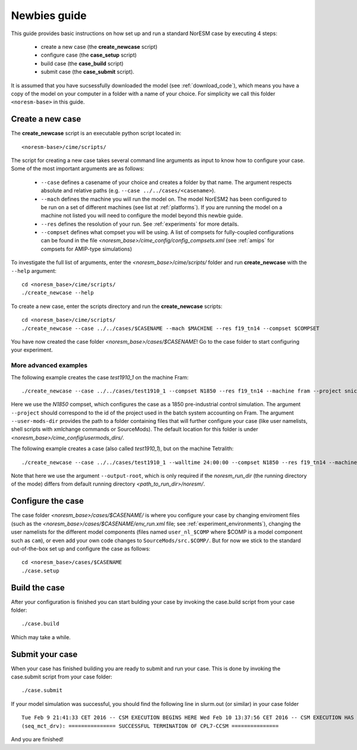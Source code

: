 .. _newbie-guide:

Newbies guide
================================    

This guide provides basic instructions on how set up and run a standard NorESM case by executing 4 steps:

  - create a new case (the **create_newcase** script)
  - configure case (the **case_setup** script)
  - build case (the **case_build** script)
  - submit case (the **case_submit** script). 
  
It is assumed that you have sucsessfully downloaded the model (see :ref:`download_code`), which means you have a copy of the model on your computer in a folder with a name of your choice. For simplicity we call this folder ``<noresm-base>`` in this guide.


Create a new case
--------------------

The **create_newcase** script is an executable python script located in:
::

  <noresm-base>/cime/scripts/

The script for creating a new case takes several command line arguments as input to know how to configure your case.
Some of the most important arguments are as follows:

  - ``--case`` defines a casename of your choice and creates a folder by that name. The argument respects absolute and relative paths (e.g. ``--case ../../cases/<casename>``).

  - ``--mach`` defines the machine you will run the model on. The model NorESM2 has been configured to be run on a set of different machines (see list at :ref:`platforms`). If you are running the model on a machine not listed you will need to configure the model beyond this newbie guide. 

  - ``--res`` defines the resolution of your run. See :ref:`experiments` for more details.

  - ``--compset`` defines what compset you will be using. A list of compsets for fully-coupled configurations can be found in the file *<noresm_base>/cime_config/config_compsets.xml* (see :ref:`amips` for compsets for AMIP-type simulations)

To investigate the full list of arguments, enter the *<noresm_base>/cime/scripts/* folder and run **create_newcase** with the ``--help`` argument:
::
    cd <noresm_base>/cime/scripts/
    ./create_newcase --help

  
To create a new case, enter the scripts directory and run the **create_newcase** scripts:
::
    cd <noresm_base>/cime/scripts/
    ./create_newcase --case ../../cases/$CASENAME --mach $MACHINE --res f19_tn14 --compset $COMPSET

You have now created the case folder *<noresm_base>/cases/$CASENAME*! Go to the case folder to start configuring your experiment.

More advanced examples
++++++++++++++++++++++
The following example creates the case *test1910_1* on the machine Fram:
::

    ./create_newcase --case ../../cases/test1910_1 --compset N1850 --res f19_tn14 --machine fram --project snic2019-1-2 --user-mods-dir cmip6_noresm_DECK 

Here we use the *N1850* compset, which configures the case as a 1850 pre-industrial control simulation.  The argument ``--project`` should correspond to the id of the project used in the batch system accounting on Fram. The argument ``--user-mods-dir`` provides the path to a folder containing files that will further configure your case (like user namelists, shell scripts with xmlchange commands or SourceMods). The default location for this folder is under *<noresm_base>/cime_config/usermods_dirs/*.

The following example creates a case (also called *test1910_1*), but on the machine Tetralith:
::

    ./create_newcase --case ../../cases/test1910_1 --walltime 24:00:00 --compset N1850 --res f19_tn14 --machine tetralith --project snic2019-1-2 --output-root /proj/bolinc/users/${USER}/NorESM2/noresm2_out
    
Note that here we use the argument ``--output-root``, which is only required if the *noresm_run_dir* (the running directory of the mode) differs from default running directory *<path_to_run_dir>/noresm/*. 

Configure the case
---------------------
The case folder *<noresm_base>/cases/$CASENAME/* is where you configure your case by changing enviroment files (such as the *<noresm_base>/cases/$CASENAME/env_run.xml* file; see :ref:`experiment_environments`), changing the user namelists for the different model components (files named ``user_nl_$COMP`` where $COMP is a model component such as ``cam``), or even add your own code changes to ``SourceMods/src.$COMP/``. But for now we stick to the standard out-of-the-box set up and configure the case as follows:
::

  cd <noresm_base>/cases/$CASENAME
  ./case.setup
  

Build the case
-----------------
After your configuration is finished you can start bulding your case by invoking the case.build script from your case folder: 
::
  ./case.build

Which may take a while.

Submit your case
-------------------
When your case has finished building you are ready to submit and run your case. This is done by invoking the case.submit script from your case folder:
::
  ./case.submit
  
If your model simulation was successful, you should find the following line in slurm.out (or similar) in your case folder 

::

  Tue Feb 9 21:41:33 CET 2016 -- CSM EXECUTION BEGINS HERE Wed Feb 10 13:37:56 CET 2016 -- CSM EXECUTION HAS FINISHED  
  (seq_mct_drv): =============== SUCCESSFUL TERMINATION OF CPL7-CCSM =============== 

::


And you are finished!


